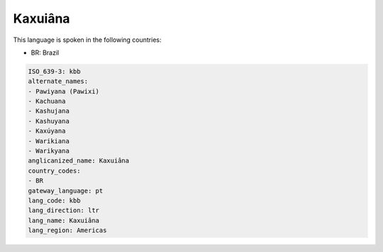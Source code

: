 .. _kbb:

Kaxuiâna
=========

This language is spoken in the following countries:

* BR: Brazil

.. code-block:: yaml

    ISO_639-3: kbb
    alternate_names:
    - Pawiyana (Pawixi)
    - Kachuana
    - Kashujana
    - Kashuyana
    - Kaxúyana
    - Warikiana
    - Warikyana
    anglicanized_name: Kaxuiâna
    country_codes:
    - BR
    gateway_language: pt
    lang_code: kbb
    lang_direction: ltr
    lang_name: Kaxuiâna
    lang_region: Americas
    
